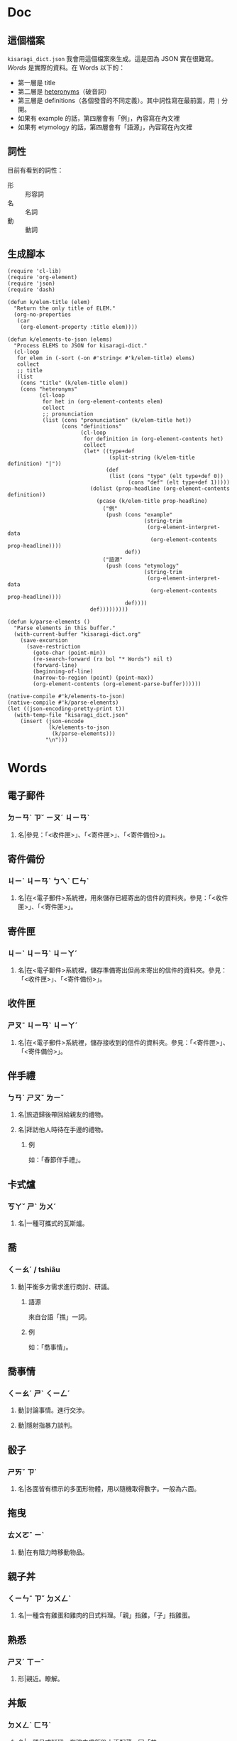 * Doc
** 這個檔案
=kisaragi_dict.json= 我會用這個檔案來生成。這是因為 JSON 實在很難寫。
[[Words]] 是實際的資料。在 Words 以下的：

- 第一層是 title
- 第二層是 [[https://en.wiktionary.org/wiki/heteronym][heteronyms]]（破音詞）
- 第三層是 definitions（各個發音的不同定義）。其中詞性寫在最前面，用 =|= 分開。
- 如果有 example 的話，第四層會有「例」，內容寫在內文裡
- 如果有 etymology 的話，第四層會有「語源」，內容寫在內文裡
** 詞性
目前有看到的詞性：
- 形 :: 形容詞
- 名 :: 名詞
- 動 :: 動詞
** 生成腳本

#+begin_src elisp :results none
(require 'cl-lib)
(require 'org-element)
(require 'json)
(require 'dash)

(defun k/elem-title (elem)
  "Return the only title of ELEM."
  (org-no-properties
   (car
    (org-element-property :title elem))))

(defun k/elements-to-json (elems)
  "Process ELEMS to JSON for kisaragi-dict."
  (cl-loop
   for elem in (-sort (-on #'string< #'k/elem-title) elems)
   collect
   ;; title
   (list
    (cons "title" (k/elem-title elem))
    (cons "heteronyms"
          (cl-loop
           for het in (org-element-contents elem)
           collect
           ;; pronunciation
           (list (cons "pronunciation" (k/elem-title het))
                 (cons "definitions"
                       (cl-loop
                        for definition in (org-element-contents het)
                        collect
                        (let* ((type+def
                                (split-string (k/elem-title definition) "|"))
                               (def
                                (list (cons "type" (elt type+def 0))
                                      (cons "def" (elt type+def 1)))))
                          (dolist (prop-headline (org-element-contents definition))
                            (pcase (k/elem-title prop-headline)
                              ("例"
                               (push (cons "example"
                                           (string-trim
                                            (org-element-interpret-data
                                             (org-element-contents prop-headline))))
                                     def))
                              ("語源"
                               (push (cons "etymology"
                                           (string-trim
                                            (org-element-interpret-data
                                             (org-element-contents prop-headline))))
                                     def))))
                          def)))))))))

(defun k/parse-elements ()
  "Parse elements in this buffer."
  (with-current-buffer "kisaragi-dict.org"
    (save-excursion
      (save-restriction
        (goto-char (point-min))
        (re-search-forward (rx bol "* Words") nil t)
        (forward-line)
        (beginning-of-line)
        (narrow-to-region (point) (point-max))
        (org-element-contents (org-element-parse-buffer))))))

(native-compile #'k/elements-to-json)
(native-compile #'k/parse-elements)
(let ((json-encoding-pretty-print t))
  (with-temp-file "kisaragi_dict.json"
    (insert (json-encode
             (k/elements-to-json
              (k/parse-elements)))
            "\n")))
#+end_src

* Words
** 電子郵件
*** ㄉㄧㄢˋ ㄗˇ ㄧㄡˊ ㄐㄧㄢˋ
**** 名|參見：「<收件匣>」、「<寄件匣>」、「<寄件備份>」。
** 寄件備份
*** ㄐㄧˋ ㄐㄧㄢˋ ㄅㄟˋ ㄈㄣˋ
**** 名|在<電子郵件>系統裡，用來儲存已經寄出的信件的資料夾。參見：「<收件匣>」、「<寄件匣>」。
** 寄件匣
*** ㄐㄧˋ ㄐㄧㄢˋ ㄐㄧㄚˊ
**** 名|在<電子郵件>系統裡，儲存準備寄出但尚未寄出的信件的資料夾。參見：「<收件匣>」、「<寄件備份>」。
** 收件匣
*** ㄕㄡˉ ㄐㄧㄢˋ ㄐㄧㄚˊ
**** 名|在<電子郵件>系統裡，儲存接收到的信件的資料夾。參見：「<寄件匣>」、「<寄件備份>」。
** 伴手禮
*** ㄅㄢˋ ㄕㄡˇ ㄌㄧˇ
**** 名|旅遊歸後帶回給親友的禮物。
**** 名|拜訪他人時待在手邊的禮物。
***** 例
如：「春節伴手禮」。
** 卡式爐
*** ㄎㄚˇ ㄕˋ ㄌㄨˊ
**** 名|一種可攜式的瓦斯爐。
** 喬
*** ㄑㄧㄠˊ / tshiâu
**** 動|平衡多方需求進行商討、研議。
***** 語源
來自台語「撨」一詞。
***** 例
如：「喬事情」。
** 喬事情
*** ㄑㄧㄠˊ ㄕˋ ㄑㄧㄥˊ
**** 動|討論事情。進行交涉。
**** 動|隱射指暴力談判。
** 骰子
*** ㄕㄞˇ ㄗ˙
**** 名|各面皆有標示的多面形物體，用以隨機取得數字。一般為六面。
** 拖曳
*** ㄊㄨㄛˉ ㄧˋ
**** 動|在有阻力時移動物品。
** 親子丼
*** ㄑㄧㄣˉ ㄗˇ ㄉㄨㄥˋ
**** 名|一種含有雞蛋和雞肉的日式料理。「親」指雞，「子」指雞蛋。
** 熟悉
*** ㄕㄡˊ ㄒㄧˉ
**** 形|親近。瞭解。
** 丼飯
*** ㄉㄨㄥˋ ㄈㄢˋ
**** 名|一種日式料理，在碗中盛飯後上添配菜。同「丼」。
***** 語源
讀音引自日語「丼」（どんぶり）。「丼」原指一種碗，而「丼飯」原指裝在其中的飯。
** 丼
*** ㄉㄨㄥˋ
**** 名|一種日式料理，在碗中盛飯後上添配菜。同「丼飯」。
***** 語源
讀音引自日語「丼」（どんぶり）。
*** ㄐㄧㄥˇ
**** 名|「井」的異體字。
** 友誼
*** ㄧㄡˇ ㄧˊ
**** 名|友好的關係。作為朋友的關係。
